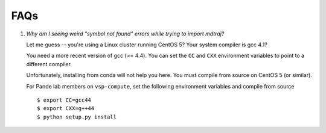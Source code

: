 .. _faq:

.. This page isn't relevant anymore and has been removed from toctree

FAQs
====

1. *Why am I seeing weird "symbol not found" errors while trying to import
   mdtraj?*

   Let me guess -- you're using a Linux cluster running CentOS 5? Your
   system compiler is gcc 4.1?

   You need a more recent version of gcc (>= 4.4). You can set the ``CC``
   and ``CXX`` environment variables to point to a different compiler.

   Unfortunately, installing from conda will not help you here. You must
   compile from source on CentOS 5 (or similar).

   For Pande lab members on ``vsp-compute``, set the following environment
   variables and compile from source ::

       $ export CC=gcc44
       $ export CXX=g++44
       $ python setup.py install
